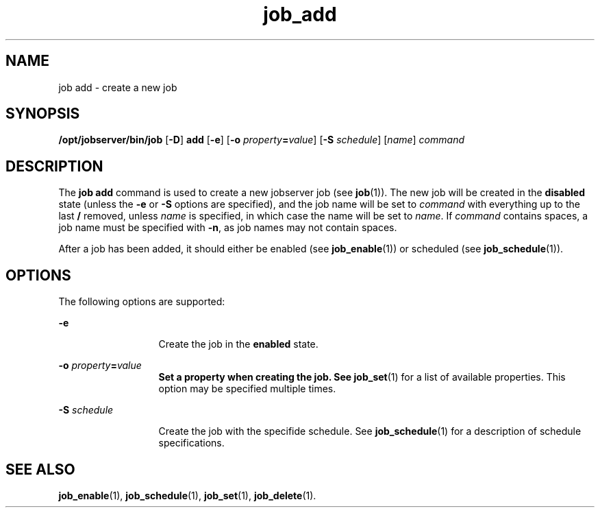 .TH job_add 1 "26 Jan 2010" "Jobserver" "User Commands"
.SH NAME
job add \- create a new job
.SH SYNOPSIS
.LP
.nf
\fB/opt/jobserver/bin/job\fR [\fB-D\fR] \fBadd\fR [\fB-e\fR] [\fB-o\fR \fIproperty\fR\fB=\fR\fIvalue\fR] [\fB-S\fR \fIschedule\fR] [\fIname\fR] \fIcommand\fR
.fi

.SH DESCRIPTION
.LP
The \fBjob add\fR command is used to create a new jobserver job (see
\fBjob\fR(1)).  The new job will be created in the \fBdisabled\fR state (unless
the \fB-e\fR or \fB-S\fR options are specified), and the job name will be set
to \fIcommand\fR with everything up to the last \fB/\fR removed, unless
\fIname\fR is specified, in which case the name will be set to \fIname\fR.  If
\fIcommand\fR contains spaces, a job name must be specified with \fB-n\fR, as
job names may not contain spaces.

.LP
After a job has been added, it should either be enabled (see
\fBjob_enable\fR(1)) or scheduled (see \fBjob_schedule\fR(1)).

.SH OPTIONS
.LP
The following options are supported:

.ne 2
.mk
.na
\fB-e\fR
.ad
.RS 13n
.rt
Create the job in the \fBenabled\fR state.
.RE

.ne 2
.mk
.na
\fB-o\fR \fIproperty\fR\fB=\fR\fIvalue\fB
.ad
.RS 13n
.rt
.sp
Set a property when creating the job.  See \fBjob_set\fR(1) for a list of
available properties.  This option may be specified multiple times.
.RE

.ne 2
.mk
.na
\fB-S\fR \fIschedule\fR
.ad
.RS 13n
.rt
Create the job with the specifide schedule.  See \fBjob_schedule\fR(1) for a
description of schedule specifications.
.RE

.SH SEE ALSO
\fBjob_enable\fR(1), \fBjob_schedule\fR(1), \fBjob_set\fR(1), \fBjob_delete\fR(1).
